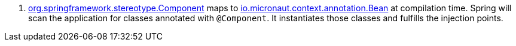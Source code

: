 <.> https://docs.spring.io/spring/docs/current/javadoc-api/org/springframework/stereotype/Component.html[org.springframework.stereotype.Component] maps to https://docs.micronaut.io/latest/api/io/micronaut/context/annotation/Bean.html[io.micronaut.context.annotation.Bean] at compilation time. Spring will scan the application for classes annotated with `@Component`. It instantiates those classes and fulfills the injection points.